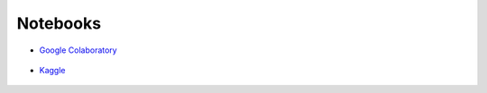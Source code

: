 
Notebooks
=============

- `Google Colaboratory`_
.. _`Google Colaboratory`: https://research.google.com/colaboratory/

.. figure:: /images/colab.jpeg
   :align: center


- `Kaggle`_
.. _`Kaggle`: https://www.kaggle.com/

.. figure:: /images/Kaggle.png
   :align: center


